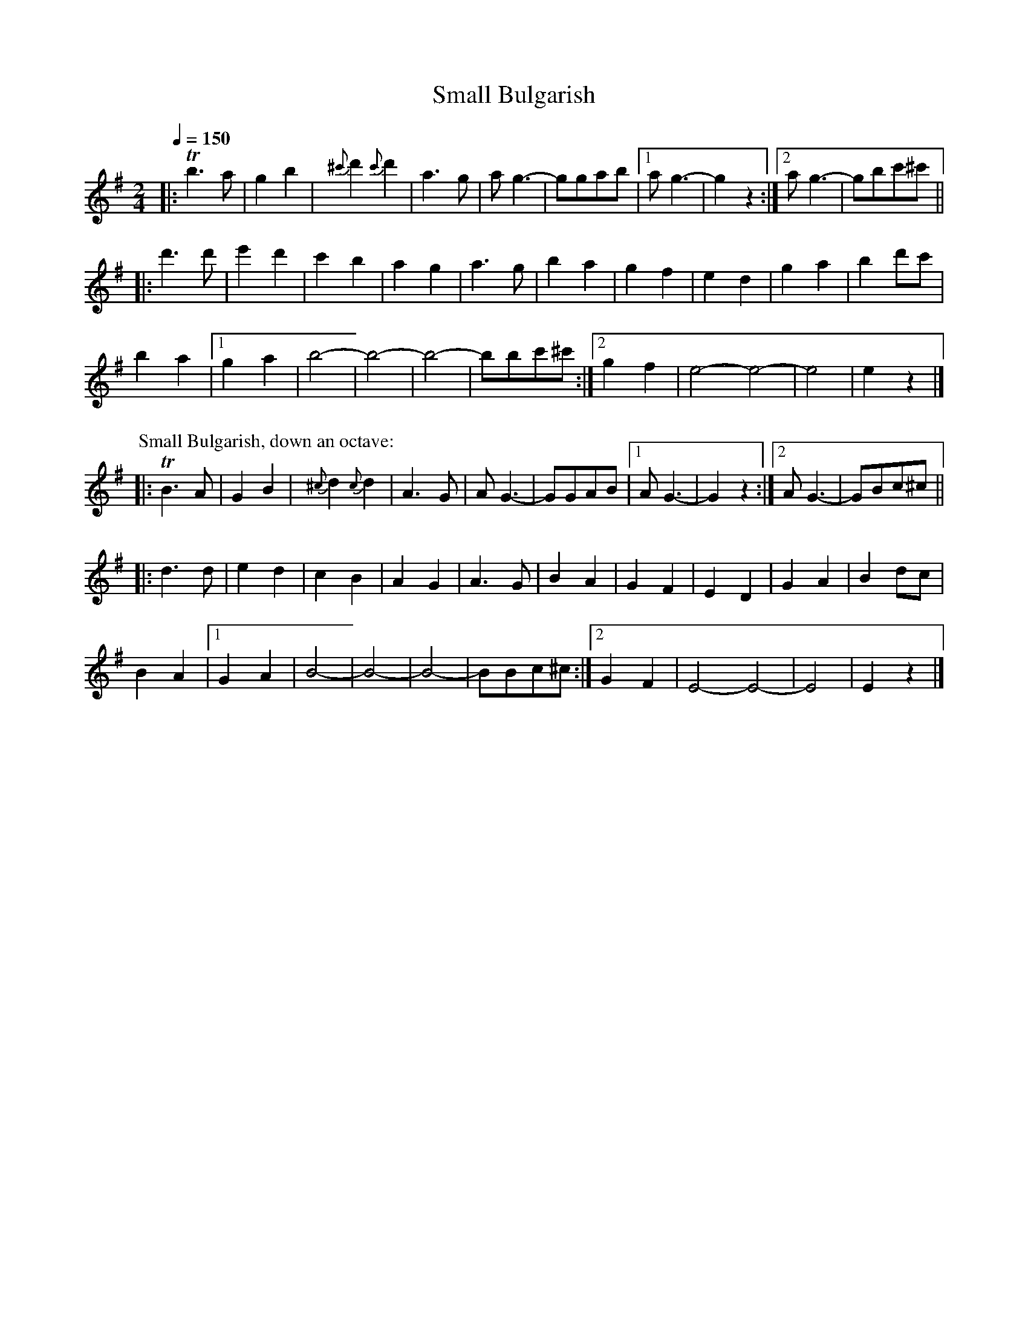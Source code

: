 X: 323
T: Small Bulgarish
R: bulgar
Q: 1/4=150
B: German Goldenshteyn "Shpilt klezmorimlach klingen zoln di gesalach" New York 2003 v.3 #23
Z: 2012 John Chambers <jc:trillian.mit.edu>
M: 2/4
L: 1/8
K: G
|: Tb3a | g2b2 | {^c'}d'2 {c'}d'2 | a3g | ag3- | ggab |[1 ag3- | g2z2 :|[2 ag3- | gbc'^c' ||
|: d'3d' | e'2d'2 | c'2b2 | a2g2 | a3g | b2a2 | g2f2 | e2d2 | g2a2 | b2d'c' |
b2a2 |[1 g2a2 | b4- | b4- | b4- | bbc'^c' :|[2 g2f2 | e4- e4- | e4 | e2z2 |]
P: Small Bulgarish, down an octave:
|: TB3A | G2B2 | {^c}d2 {c}d2 | A3G | AG3- | GGAB |[1 AG3- | G2z2 :|[2 AG3- | GBc^c ||
|: d3d | e2d2 | c2B2 | A2G2 | A3G | B2A2 | G2F2 | E2D2 | G2A2 | B2dc |
B2A2 |[1 G2A2 | B4- | B4- | B4- | BBc^c :|[2 G2F2 | E4- E4- | E4 | E2z2 |]
